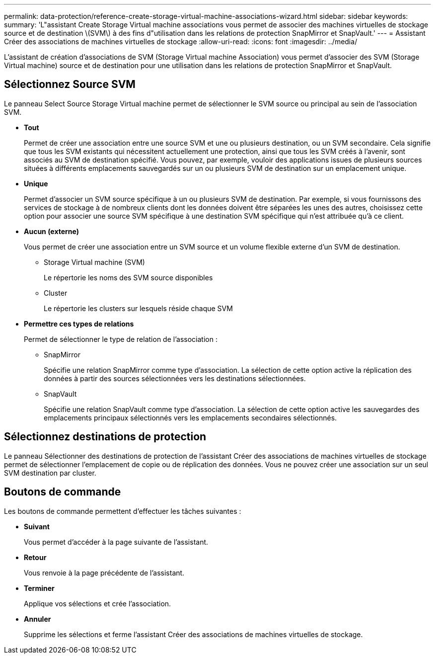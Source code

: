 ---
permalink: data-protection/reference-create-storage-virtual-machine-associations-wizard.html 
sidebar: sidebar 
keywords:  
summary: 'L"assistant Create Storage Virtual machine associations vous permet de associer des machines virtuelles de stockage source et de destination \(SVM\) à des fins d"utilisation dans les relations de protection SnapMirror et SnapVault.' 
---
= Assistant Créer des associations de machines virtuelles de stockage
:allow-uri-read: 
:icons: font
:imagesdir: ../media/


[role="lead"]
L'assistant de création d'associations de SVM (Storage Virtual machine Association) vous permet d'associer des SVM (Storage Virtual machine) source et de destination pour une utilisation dans les relations de protection SnapMirror et SnapVault.



== Sélectionnez Source SVM

Le panneau Select Source Storage Virtual machine permet de sélectionner le SVM source ou principal au sein de l'association SVM.

* *Tout*
+
Permet de créer une association entre une source SVM et une ou plusieurs destination, ou un SVM secondaire. Cela signifie que tous les SVM existants qui nécessitent actuellement une protection, ainsi que tous les SVM créés à l'avenir, sont associés au SVM de destination spécifié. Vous pouvez, par exemple, vouloir des applications issues de plusieurs sources situées à différents emplacements sauvegardés sur un ou plusieurs SVM de destination sur un emplacement unique.

* *Unique*
+
Permet d'associer un SVM source spécifique à un ou plusieurs SVM de destination. Par exemple, si vous fournissons des services de stockage à de nombreux clients dont les données doivent être séparées les unes des autres, choisissez cette option pour associer une source SVM spécifique à une destination SVM spécifique qui n'est attribuée qu'à ce client.

* *Aucun (externe)*
+
Vous permet de créer une association entre un SVM source et un volume flexible externe d'un SVM de destination.

+
** Storage Virtual machine (SVM)
+
Le répertorie les noms des SVM source disponibles

** Cluster
+
Le répertorie les clusters sur lesquels réside chaque SVM



* *Permettre ces types de relations*
+
Permet de sélectionner le type de relation de l'association :

+
** SnapMirror
+
Spécifie une relation SnapMirror comme type d'association. La sélection de cette option active la réplication des données à partir des sources sélectionnées vers les destinations sélectionnées.

** SnapVault
+
Spécifie une relation SnapVault comme type d'association. La sélection de cette option active les sauvegardes des emplacements principaux sélectionnés vers les emplacements secondaires sélectionnés.







== Sélectionnez destinations de protection

Le panneau Sélectionner des destinations de protection de l'assistant Créer des associations de machines virtuelles de stockage permet de sélectionner l'emplacement de copie ou de réplication des données. Vous ne pouvez créer une association sur un seul SVM destination par cluster.



== Boutons de commande

Les boutons de commande permettent d'effectuer les tâches suivantes :

* *Suivant*
+
Vous permet d'accéder à la page suivante de l'assistant.

* *Retour*
+
Vous renvoie à la page précédente de l'assistant.

* *Terminer*
+
Applique vos sélections et crée l'association.

* *Annuler*
+
Supprime les sélections et ferme l'assistant Créer des associations de machines virtuelles de stockage.


